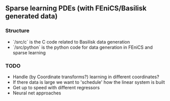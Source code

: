 ** Sparse learning PDEs (with FEniCS/Basilisk generated data)

*** Structure
    - `/src/c` is the C code related to Basilisk data generation
    - `/src/python` is the python code for data generation in FEniCS and sparse learning

*** TODO
    - Handle (by Coordinate transforms?) learning in different coordinates?
    - If there data is large we want to 'schedule' how the linear system is built
    - Get up to speed with different regressors
    - Neural net approaches  
